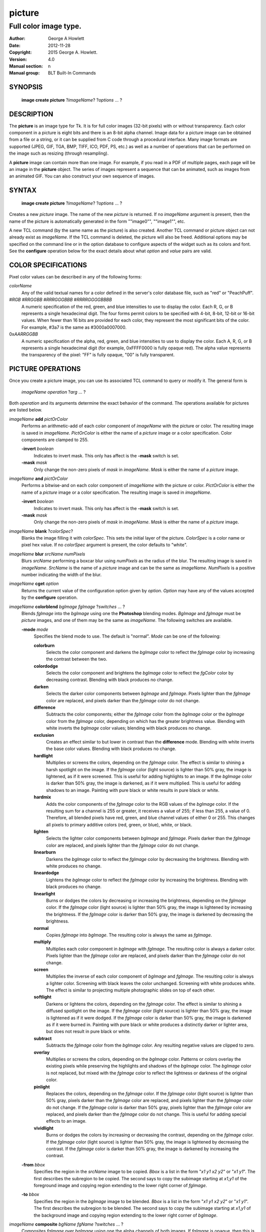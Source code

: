 
=======
picture
=======

----------------------
Full color image type.
----------------------

:Author: George A Howlett
:Date:   2012-11-28
:Copyright: 2015 George A. Howlett.
:Version: 4.0
:Manual section: n
:Manual group: BLT Built-In Commands

SYNOPSIS
========

  **image create picture** ?\ *imageName*\ ? ?\ *options* ... ? 

DESCRIPTION
===========

The **picture** is an image type for Tk. It is for full color images
(32-bit pixels) with or without transparency.  Each color component in a
picture is eight bits and there is an 8-bit alpha channel.  Image data for
a picture image can be obtained from a file or a string, or it can be
supplied from C code through a procedural interface.  Many image formats
are supported (JPEG, GIF, TGA, BMP, TIFF, ICO, PDF, PS, etc.) as well as a
number of operations that can be performed on the image such as resizing
(through resampling).

A **picture** image can contain more than one image.  For example, if you
read in a PDF of multiple pages, each page will be an image in the
**picture** object.  The series of images represent a sequence that can be
animated, such as images from an animated GIF.  You can also construct your
own sequence of images.

SYNTAX
======

  **image create picture** ?\ *imageName*\ ? ?\ *options* ... ? 

Creates a new *picture* image.  The name of the new *picture* is returned.
If no *imageName* argument is present, then the name of the picture is
automatically generated in the form ""image0"", ""image1"", etc.

A new TCL command (by the same name as the picture) is also created.
Another TCL command or picture object can not already exist as *imageName*.
If the TCL command is deleted, the picture will also be freed.  Additional
options may be specified on the command line or in the option database to
configure aspects of the widget such as its colors and font.  See the
**configure** operation below for the exact details about what *option* and
*value* pairs are valid.

COLOR SPECIFICATIONS
====================

Pixel color values can be described in any of the following forms:

*colorName*           
  Any of the valid textual names for a color defined in the server's
  color database file, such as "red" or "PeachPuff".

#\ *RGB* #\ *RRGGBB* #\ *RRRGGGBBB* #\ *RRRRGGGGBBBB*
  A numeric specification of the red, green, and blue intensities to use
  to display the color. Each R, G, or B represents a single hexadecimal
  digit.  The four forms permit colors to be specified with 4-bit, 8-bit,
  12-bit or 16-bit values.  When fewer than 16 bits are provided for each
  color, they represent the most significant bits of the color.  For
  example, #3a7 is the same as #3000a0007000.

0x\ *AARRGGBB*                
  A numeric specification of the alpha, red, green, and blue intensities
  to use to display the color. Each A, R, G, or B represents a single
  hexadecimal digit (for example, 0xFFFF0000 is fully opaque red). The
  alpha value represents the transparency of the pixel: "FF" is fully
  opaque, "00" is fully transparent.

PICTURE OPERATIONS
==================

Once you create a picture image, you can use its associated TCL command to
query or modify it.  The general form is

  *imageName* *operation* ?\ *arg* ... ?

Both *operation* and its arguments determine the exact behavior of
the command.  The operations available for pictures are listed below.

*imageName* **add** *pictOrColor*
  Performs an arithmetic-add of each color component of *imageName* with
  the picture or color.  The resulting image is saved in *imageName*.
  *PictOrColor* is either the name of a *picture* image or a color
  specification.  Color components are clamped to 255.
       
  **-invert** *boolean*
     Indicates to invert mask.  This only has affect is the **-mask** switch
     is set.

  **-mask** *mask*
    Only change the non-zero pixels of *mask* in *imageName*.
    *Mask* is either the name of a *picture* image. 

*imageName* **and** *pictOrColor* 
  Performs a bitwise-and on each color component of *imageName* with the
  picture or color. *PictOrColor* is either the name of a *picture* image
  or a color specification.  The resulting image is saved in *imageName*.
  
  **-invert** *boolean*
     Indicates to invert mask.  This only has affect is the **-mask** switch
     is set.

  **-mask** *mask*
    Only change the non-zero pixels of *mask* in *imageName*.
    *Mask* is either the name of a *picture* image. 

*imageName* **blank** ?\ *colorSpec*\ ?
  Blanks the image filling it with *colorSpec*.  This sets the initial
  layer of the picture.  *ColorSpec* is a color name or pixel hex value.
  If no *colorSpec* argument is present, the color defaults to "white".

*imageName* **blur** *srcName* *numPixels* 
  Blurs *srcName* performing a boxcar blur using *numPixels* as the radius
  of the blur.  The resulting image is saved in *imageName*.  *SrcName* is
  the name of a *picture* image and can be the same as *imageName*.
  *NumPixels* is a positive number indicating the width of the blur.

*imageName* **cget** *option* 
  Returns the current value of the configuration option given by
  *option*.  *Option* may have any of the values accepted by the
  **configure** operation.

*imageName* **colorblend** *bgImage* *fgImage* ?\ *switches* ... ?
  Blends *fgImage* into the *bgImage* using one the **Photoshop** blending
  modes. *BgImage* and *fgImage* must be *picture* images, and one of them
  may be the same as *imageName*.  The following switches are available.

  **-mode** *mode*
    Specifies the blend mode to use. The default is "normal".  *Mode* can
    be one of the following:

    **colorburn**
      Selects the color component and darkens the *bgImage* color to reflect
      the *fgImage* color by increasing the contrast between the two. 
    
    **colordodge**
      Selects the color component and brightens the *bgImage* color to
      reflect the *fgColor* color by decreasing contrast. Blending with
      black produces no change.

    **darken**
      Selects the darker color components between *bgImage* and *fgImage*.
      Pixels lighter than the *fgImage* color are replaced, and pixels
      darker than the *fgImage* color do not change.
    
    **difference**
      Subtracts the color components; either the *fgImage* color from the
      *bgImage* color or the *bgImage* color from the *fgImage* color,
      depending on which has the greater brightness value. Blending with
      white inverts the *bgImage* color values; blending with black
      produces no change.

    **exclusion**
      Creates an effect similar to but lower in contrast than the
      **difference** mode. Blending with white inverts the base color
      values. Blending with black produces no change.

    **hardlight**
      Multiplies or screens the colors, depending on the *fgImage*
      color. The effect is similar to shining a harsh spotlight on the
      image. If the *fgImage* color (light source) is lighter than 50%
      gray, the image is lightened, as if it were screened. This is useful
      for adding highlights to an image. If the *bgImage* color is darker
      than 50% gray, the image is darkened, as if it were multiplied. This
      is useful for adding shadows to an image. Painting with pure black or
      white results in pure black or white.

    **hardmix**
      Adds the color components of the *fgImage* color to the RGB values of
      the *bgImage* color. If the resulting sum for a channel is 255 or
      greater, it receives a value of 255; if less than 255, a value
      of 0. Therefore, all blended pixels have red, green, and blue channel
      values of either 0 or 255. This changes all pixels to primary
      additive colors (red, green, or blue), white, or black.

    **lighten**
      Selects the lighter color components between *bgImage* and *fgImage*.
      Pixels darker than the *fgImage* color are replaced, and pixels
      lighter than the *fgImage* color do not change.
    
    **linearburn**
      Darkens the *bgImage* color to reflect the *fgImage* color by decreasing
      the brightness.  Blending with white produces no change.
    
    **lineardodge**
      Lightens the *bgImage* color to reflect the *fgImage* color by
      increasing the brightness.  Blending with black produces no change.

    **linearlight**
      Burns or dodges the colors by decreasing or increasing the
      brightness, depending on the *fgImage* color. If the *fgImage* color
      (light source) is lighter than 50% gray, the image is lightened by
      increasing the brightness. If the *fgImage* color is darker than 50%
      gray, the image is darkened by decreasing the brightness.

    **normal**
      Copies *fgImage* into *bgImage*.  The resulting color is always
      the same as *fgImage*.
      
    **multiply**
      Multiplies each color component in *bgImage* with *fgImage*. The
      resulting color is always a darker color. Pixels lighter than the
      *fgImage* color are replaced, and pixels darker than the *fgImage*
      color do not change.
    
    **screen**
      Multiplies the inverse of each color component of *bgImage* and
      *fgImage*.  The resulting color is always a lighter color. Screening
      with black leaves the color unchanged. Screening with white produces
      white.  The effect is similar to projecting multiple photographic
      slides on top of each other.

    **softlight**
      Darkens or lightens the colors, depending on the *fgImage* color. The
      effect is similar to shining a diffused spotlight on the image. If
      the *fgImage* color (light source) is lighter than 50% gray, the
      image is lightened as if it were dodged. If the *fgImage* color is
      darker than 50% gray, the image is darkened as if it were burned
      in. Painting with pure black or white produces a distinctly darker or
      lighter area, but does not result in pure black or white.
    
    **subtract**
      Subtracts the *fgImage* color from the *bgImage* color.  Any
      resulting negative values are clipped to zero.
    
    **overlay**
      Multiplies or screens the colors, depending on the *bgImage*
      color. Patterns or colors overlay the existing pixels while
      preserving the highlights and shadows of the *bgImage* color. The
      *bgImage* color is not replaced, but mixed with the *fgImage* color
      to reflect the lightness or darkness of the original color.

    **pinlight**
      Replaces the colors, depending on the *fgImage* color. If the
      *fgImage* color (light source) is lighter than 50% gray, pixels
      darker than the *fgImage* color are replaced, and pixels lighter than
      the *fgImage* color do not change. If the *fgImage* color is darker
      than 50% gray, pixels lighter than the *fgImage* color are replaced,
      and pixels darker than the *fgImage* color do not change. This is
      useful for adding special effects to an image.

    **vividlight**
      Burns or dodges the colors by increasing or decreasing the contrast,
      depending on the *fgImage* color. If the *fgImage* color (light
      source) is lighter than 50% gray, the image is lightened by
      decreasing the contrast. If the *fgImage* color is darker than 50%
      gray, the image is darkened by increasing the contrast.

  **-from** *bbox*
    Specifies the region in the *srcName* image to be copied. *Bbox* is
    a list in the form "*x1* *y1* *x2* *y2*" or "*x1*
    *y1*".  The first describes the subregion to be copied.  The second
    says to copy the subimage starting at *x1*,\ *y1* of the
    foreground image and copying region extending to the lower right corner
    of *fgImage*.

  **-to** *bbox*
    Specifies the region in the *bgImage* image to be
    blended. *Bbox* is a list in the form "*x1* *y1* *x2*
    *y2*" or "*x1* *y1*".  The first describes the subregion to
    be blended.  The second says to copy the subimage starting at
    *x1*,\ *y1* of the background image and copying region extending
    to the lower right corner of *bgImage*.

*imageName* **composite** *bgName* *fgName*  ?\ *switches* ... ?
  Composites *fgImage* over *bgImage* using one the alpha channels of both
  images.  If *fgImage* is opaque, then this is same as copying *fgName*.
  If *fgName* and *bgName* are different sizes, only the overlapping pixels
  are blended. The resulting image is saved in *imageName*.  *BgImage* and
  *fgImage* must be *picture* images, and one of them may be the same as
  *imageName*.  The following switches are available.

  **-from** *bbox*
    Specifies the region in the *bgName* image to be blended. *Bbox* is a
    list in the form "*x1* *y1* *x2* *y2*" or "*x1* *y1*".  The first form
    describes the subregion to be blended.  The second indicates to copy
    the subimage starting at *x1*,\ *y1* of *bgName* extending
    to the lower right corner.

  **-to** *bbox*
    Specifies the region in the *fgName* image to be blended. *Bbox* is a
    list in the form "*x1* *y1* *x2* *y2*" or "*x1* *y1*".  The first form
    describes the subregion to be blended.  The second indicates to copy
    the subimage starting at *x1*,\ *y1* of *fgName* and extending to the
    lower right corner.

*imageName* **configure** ?\ *option* *value* ... ?
  Query or modify the configuration options for the image.  If no
  *option* is specified, returns a list describing all of the available
  options for *imageName* (see **Tk_ConfigureInfo** for information
  on the format of this list).  If *option* is specified with no
  *value*, then the command returns a list describing the one named
  option (this list will be identical to the corresponding sublist of the
  value returned if no *option* is specified).  If one or more
  *option-value* pairs are specified, then the command modifies the
  given option(s) to have the given value(s); in this case the command
  returns an empty string.  The valid option-value pairs are described
  below.

  **-autoscale** *boolean*
    When the dimensions of the image change, automatically resize the
    image to match the new dimensions.  The **-filter** and **-maxpect**
    also control how the image is resized.

  **-data** *string*
    Specifies the contents of the image as a string.  The string should
    contain binary data or base64-encoded data.  The format of the string
    must be one of those for which there is an image file format handler
    that will accept string data.  It is an error if both the **-data** and
    **-file** options are specified.

  **-dither** *boolean*
    Indicates to dither the picture.  Dithering scatters different colored
    pixels in an image to make it appear as though there are intermediate
    colors in images with a limited color palette. Dithering propagates
    quantization errors from one pixel to its neighbors.

    Reference: Victor Ostromoukhov, "A Simple and Efficient Error-Diffusion
    Algorithm" in SIGGRAPH'01.

  **-file** *fileName*
    *FileName* gives the name of a file that is to be read to supply
    data for the picture image.  The file format must be one of those for
    which there is an image file format handler that can read data.

  **-filter** *filterName*
    Specifies the use *filterName* when resizing the image.  This option
    matters only when **-autoscale** is on. The valid filter names are
    specified in the **resample** operation below.

  **-gamma** *number*
    Specifies that the colors allocated for displaying this image in a
    window should be corrected for a non-linear display with the specified
    gamma exponent value.  (The intensity produced by most CRT displays is
    a power function of the input value, to a good approximation; gamma is
    the exponent and is typically around 2).  The value specified must be
    greater than zero.  The default value is one (no correction).  In
    general, values greater than one will make the image lighter, and
    values less than one will make it darker.

  **-height** *numPixels*
    Specifies the height of the image, in pixels.  *NumPixels* may have any
    of the forms acceptable to **Tk_GetPixels**, such as "200" or
    "2.4i". This option let you specify an image a particular size and then
    draw into it. If *numPixels* is 0, the image will expand or shrink
    vertically to fit the data stored in it.  The default is 0.

  **-maxpect** *boolean*
    When resizing the image, maintain the aspect ratio of the original
    picture.

  **-rotate** *angle*
    Rotates the image by *angle*. *Angle* is the number of degrees
    to rotate the image.

  **-sharpen** *boolean*
    Automatically sharpens the image.

  **-width** *numPixels*
    Specifies the width of the image in pixels.  *NumPixels* may have any
    of the forms acceptable to **Tk_GetPixels**, such as "200" or
    "2.4i". If *numPixels* is 0, the width of the image will be adjusted to
    fit the data stored in it.  The default is 0.

  **-window** *windowName*
    Specifies a window to be snapped. The screen contents of *windowName*
    are captured in the picture image.  The format *windowName* is either a
    Tk window name or a hexadecimal number (e.g. "0x000000002100") if the
    window is an external window.  *WindowName* can must be fully visible.
    It can not be partially off-screen or covered by another window.
    You should raise the window before using this option.

*imageName* **copy** *srcName* ?\ *switches* ... ?
  Copies a region from the image called *srcName* (which must be a picture
  image) to the image called *imageName*.  If no options are specified,
  this command copies the whole of *srcName* into *imageName*, starting at
  coordinates (0,0) in *imageName*.  *ImageName* is not resized.  If *srcName*
  is bigger than *imageName* then only the pixels that overlap are copied.
  *Switches* may be any of the following.

  **-blend** *bool*
    The contents of the *srcName* are blended with the background or
    *imageName*.  The is only useful when *srcName* contains
    transparent pixels.

  **-from** *bbox*
    Specifies the region in the *srcName* image to be copied. *Bbox* is a
    list in the form "*x1* *y1* *x2* *y2*" or "*x1* *y1*".  The first form
    describes the subregion to be copied.  The second indicates to copy the
    subimage starting at *x1*,\ *y1* of the source image and copying region
    extending to the lower right corner of *srcName*.

  **-to** *bbox*
    Specifies the region in the *imageName* image to be copied. *Bbox* is a
    list in the form "*x1* *y1* *x2* *y2*" or "*x1* *y1*".  The first form
    describes the subregion to be copied.  The second indicates to copy the
    subimage starting at *x1*,\ *y1* of the destination image and copying
    region extending to the lower right corner of *imageName*.


*imageName* **crop** *x1*  *y1* ?\ *x2*  *y2*\ ?
  Crops *imageName* to specified rectangular region.  The region is defined
  by the coordinates *x1*,  *y1*, *x2*, *y2* (where *x1*, *y1* and *x2*, *y2*
  describe opposite corners of a rectangle) is cut out and saved in
  *imageName*. If no *x2* and *y2* coordinates are specified, then the
  region is from the point *x1*, *y1* to the lower right corner of
  *imageName*. *ImageName* will be resized to the new size.  All the
  coordinates are clamped to reside within the image.  For example if *x2*
  is "10000" and the image width is 50, the value will be clamped to 49.

*imageName* **crossfade** *fromImage* *toImage* ?\ *switches* ... ?
  Cross fades *toImage* into *fromImage*, saving the result in
  *imageName*. *FromImage* and *toImage* can be either the name of a
  picture (it can not be *imageName*) or a color specification.  For
  example if *toImage* is "black", this image will fade to black.
  *FromImage* and *toImage* cannot both be colors. *ImageName* will first
  be a copy of *fromImage*.  It is progressively changed by fading the
  *fromImage* and adding *toImage* until *imageName* is a copy of
  *toImage*.

  If **-delay** is greater than zero, the transition automatically starts
  after this command completes at an idle point. Care must be taken not to
  the change *imageName* while the transition is occurring. The results
  will be unexpected. You can specify a TCL variable that is automatically
  set when the transition has completed. See the **-variable** switch.
  The rate of transition is determined by both the **-delay** and
  **-steps** switches.  *Switches* may be any of the following.

  **-goto** *step*
    Specifies the current step of the transition.  The default is 1.

  **-delay** *milliseconds*
    Specifies the delay between steps in the transition in milliseconds.
    If *milliseconds* is 0, then no automatic changes will occur.
    The default is "0".

  **-steps** *numSteps*
    Specifies how may steps the transition should take.  The default is
    "10".

  **-variable** *varName*
    Specifies the name of a TCL variable that will be set when the
    transition has completed.

*imageName* **dissolve** *fromImage* *toImage* ?\ *switches* ... ?
  Transitions from *fromImage* to *toImage* by dissolving *toImage*
  into *fromImage* and saving the result in *imageName*. *FromImage* and
  *toImage* can be either the name of a picture (it can not be
  *imageName*) or a color specification.  *FromImage* and *toImage* cannot
  both be colors. *ImageName* starts as a copy of *fromImage*.  It is
  progressively changed by randomly copying pixels from *toImage* into it.

  Reference: "A Digital "Dissolve" Effect" by Mike Morton in "Graphics
  Gems V", pp. 221-232, Academic Press, 1994.

  This transition will start after this command completes, when an idle
  point is reached. Care must be taken not to change *imageName* while the
  transition is occurring. The results may be unexpected. You can specify a
  TCL variable that will be automatically set when the transition has
  completed. See the **-variable** switch.  The rate of transition is
  determined by both the **-delay** and **-steps** switches.
  *Switches* may be any of the following.

  **-delay** *milliseconds*
    Specifies the delay between steps in the transition in milliseconds.
    The default is "0". 

  **-steps** *numSteps*
    Specifies how may steps the transition should take.  The default is
    "10".
     
  **-variable** *varName*
    Specifies the name of a TCL variable that will be set when the
    transition has completed.

*imageName* **draw** ?\ *args* ... ?

*imageName* **dup** ?\ *switches* ... ?
  Returns the name of a new picture image that is a duplicate of
  *imageName*. The following switches are available.

  **-region** *bbox*
    Instead of duplicating all of *imageName*, this specifies a sub-region
    to be duplicated. *Bbox* is a list in the form "*x1* *y1* *x2* *y2*" or
    "*x1* *y1*".  The first form describes two opposite corners of the
    sub-region to be copied.  The second form is where *x1*,\ *y1* is the
    upper left corner of the sub-region and the lower right corner of
    *imageName* is the other corner.

*imageName* **emboss** *srcName*
  Embosses *srcName* and saves the result in *imageName*.  *SrcName* is the
  name of picture image, but can't the same as *imageName*.  The image
  is embossed by shading the RGB pixels using a single distant light source.

  Reference: "Fast Embossing Effects on Raster Image Data" by John Schlag,
  in "Graphics Gems IV", Academic Press, 1994.
  
*imageName* **export** *imageFormat* ?\ *switches* ... ?
  Exports *imageName* into another format. *ImageFormat* is one of the
  different formats are described in the section `PICTURE FORMATS`_
  below. *Switches* are specific to *imageFormat*.

*imageName* **fade** *srcName* *percent*
  Decreases the opacity of *srcName* by *percent* (making it more
  transparent) and saves the result in *imageName*.  *Percent* is
  percentage (0 to 100) that specifies the amount to reduce the opacity.
  *SrcName* is the name of picture image and can the same as *imageName*.
  
*imageName* **flip x** ?\ *srcName*\ ?
  Flips the image in *srcName* horizontally and saves the result in
  *imageName*.  If no *srcName* argument is given, then *imageName*
  is flipped.

*imageName* **flip y** ?\ *srcName*\ ?
  Flips the image in *srcName* vertically and saves the result in
  *imageName*.  If no *srcName* argument is given, then *imageName*
  is flipped.

*imageName* **gamma** *gammaValue* 
  Gamma corrects *imageName* using *gammaValue*.  Specifies that the colors
  allocated for displaying this image in a window should be corrected for a
  non-linear display with the specified gamma exponent value.  (The
  intensity produced by most CRT displays is a power function of the input
  value, to a good approximation; gamma is the exponent and is typically
  around 2).  The value specified must be greater than zero.  The default
  value is "1.0" (no correction).  In general, values greater than one will
  make the image lighter, and values less than one will make it darker.

  *GammaValue* is used to compute the light intensity of the monitor as

     L = pow(v, gammaValue);

  where L is the radiance (light intensity) and v is the voltage applied.

*imageName* **get** *x* *y* 
  Returns the pixel value at the designated coordinates in *imageName*. The
  pixel at *x*,\ *y* must reside within the image.  The upper left corner
  of the image is 0,0.  The lower right corner is width-1, height-1.
  
*imageName* **greyscale** *srcName*
  Converts *srcName* to greyscale and saves the result in *imageName*
  *SrcName* is the name of picture image. It can be the same as
  *imageName*.

  Luminosity is computed using the formula

    Y = 0.212671 * R + 0.715160 * G + 0.072169 * B

  where Y is the luminosity and R, G, and B are color components.
  
*imageName* **height** ?\ *numPixels*\ ?
  Gets or sets the height of the picture.  If no *numPixels* argument is
  present, the height of the picture in pixels is returned.  *NumPixels*
  may have any of the forms acceptable to **Tk_GetPixels**, such as "200"
  or "2.4i".


*imageName* **import** *imageFormat* ?\ *switches* ... ?
  Import data into *imageName* from another format. *ImageFormat* is one of
  the different formats are described in the section `PICTURE FORMATS`_
  below. *Switches* are specific to *imageFormat*.

*imageName* **info** 
  Returns a key-value list of information about *imageName*. The keys are
  the following.

  **colors**
    The number of colors used.

  **count**
    The number of pictures in *imageName*.  

  **format**
    Indicates the original format *imageName*.  

  **height**
    The height of *imageName* in pixels.

  **index**
    The index of the current picture in *imageName*.

  **isassociated**
    Indicates if the alpha-values have been pre-multipled in RGB values
    of the images.

  **isgreyscale**
    Indicates if the *imageName* is greyscale (R = G = B for each pixel).

  **isopaque**
    Indicates if the *imageName* is opaque (all alpha-values are 0xFF).

  **width**
    The width of *imageName* in pixels.

*imageName* **max** *pictOrColor*
  Computes the maximum of the picture or color and *imageName*.  The
  maximum of each color component is computed.  *PictOrColor* is either the
  name of a *picture* image or a color specification.  The resulting image
  is saved in *imageName*.

  **-invert** *boolean*
     Indicates to invert mask.  This only has affect is the **-mask** switch
     is set.

  **-mask** *mask*
    Only change the non-zero pixels of *mask* in *imageName*.
    *Mask* is either the name of a *picture* image. 

*imageName* **min** *pictOrColor*
  Computes the minimum of the picture or color and *imageName*.  The
  minimum of each color component is computed.  *PictOrColor* is either the
  name of a *picture* image or a color specification.  The resulting image
  is saved in *imageName*.

  **-invert** *boolean*
    Indicates to invert mask.  This only has affect is the **-mask** switch
    is set.

  **-mask** *mask*
    Only change the non-zero pixels of *mask* in *imageName*.
    *Mask* is either the name of a *picture* image. 

*imageName* **multiply** *number*
  Performs an arithmetic-multiplication of the picture or color and
  *imageName*.  Each color component is multiplied. *PictOrColor* is either
  the name of a *picture* image or a color specification.  The resulting
  image is saved in *imageName*.

*imageName* **nand** *pictOrColor*
  Performs a bitwise-nand with the picture or color and *imageName*.  Each
  color component is and-ed and negated.  *PictOrColor* is either the name
  of a *picture* image or a color specification.  The resulting image is
  saved in *imageName*.

  **-invert** *boolean*
     Indicates to invert mask.  This only has affect is the **-mask** switch
     is set.

  **-mask** *mask*
    Only change the non-zero pixels of *mask* in *imageName*.
    *Mask* is either the name of a *picture* image. 

*imageName* **nor** *pictOrColor*
  Performs a bitwise-nor with the picture or color and *imageName*.  Each
  color component is or-ed and negated.  *PictOrColor* is either the name
  of a *picture* image or a color specification.  The resulting image is
  saved in *imageName*.

*imageName* **or** *pictOrColor*
  Performs a bitwise-or with the picture or color and *imageName*.  Each
  color component is or-ed.  *PictOrColor* is either the name of a
  *picture* image or a color specification.  The resulting image is saved
  in *imageName*.

  **-invert** *boolean*
     Indicates to invert mask.  This only has affect is the **-mask** switch
     is set.

  **-mask** *mask*
    Only change the non-zero pixels of *mask* in *imageName*.
    *Mask* is either the name of a *picture* image. 

*imageName* **project** *srcName* *coords* *coords* ?\ *switches* ... ?
  Projects *srcName* into a quadrilateral.

*imageName* **put** *x* *y* *colorSpec* 
  Sets the named color at the specified coordinates in *imageName*.  Both
  *x* and *y* must reside within the image.  The upper left corner of the
  image is 0,0.  The lower right corner is width-1, height-1.  *ColorSpec*
  is a color specification that can be in any of the forms described
  above in the section `COLOR SPECIFICATIONS`_
  
*imageName* **quantize** *srcName* *numColors*
  Reduces the number of colors in *srcName* to be less than or
  equal to *numColors*. The resulting image is saved in *imageName*.
  *NumColors* is a number greater than 1.
   
  Reference: "Efficient Statistical Computations for Optimal Color
  Quantization"by Wu, Xiaolin in "Graphics Gems II", p. 126-133, Academic
  Press, 1995.
   
*imageName* **reflect** *srcName* ?\ *switches* ... ?
  Creates a reflection of *srcName* with the resulting image saved in
  *imageName*.  *SrcName* is the name of another *picture* image and may
  not be the same as *imageName*. *Switches* may be any of the following.

  **-background** *colorSpec*
    Specifies the background color of reflection.  If *colorSpec* is
    "", then the background is transparent.

  **-blur** *blurRadius*
    Specifies the radius of the blur.  If *blurRadius* is 0, no blurring
    of the reflection is performed.  The default is 0.

  **-colorscale** *scaleName*
    Specifies the scale when interpolating color values. *ScaleName* can be
    "linear" or "logarithmic"".

    **linear**
        Colors are interpolated on a linear scale between 0.0 and 1.0.
    **logarithmic**
        Colors are interpolated using the log of the value.
    
  **-low** *percentOpacity*
    Specifies the starting percent opacity of the reflection.
    *PercentOpacity* is a real number between 0 and 100.  It is the
    percentage that opacity may vary.

  **-high** *percentOpacity*
    Specifies the ending percent opacity of the reflection.
    *PercentOpacity* is a real number between 0 and 100.  It is the
    percentage that opacity may vary.

  **-jitter** *percentJitter*
    Specifies the amount of randomness to add to the interpolated colors.
    *PercentJitter* is a real number between 0 and 100.  It is the
    percentage that colors may vary.
  
  **-ratio** *number*
    Specifies the ratio between the *srcName* and the reflection.

  **-side** *sideName*
    Specifies the side of *srcName* to be reflected.  *SideName* can be
    "bottom" "top", "left" or "right".

*imageName* **resample** *srcName* ?\ *switches* ... ?
  Resizes *srcName* with the resulting image saved in *imageName*.
  *SrcName* is the name of another image created by the **image create
  picture** command.  Resizing is done by filtered resampling the source
  picture. Filters have a time/quality trade-off. The fastest filters give
  the poorest results.  The best quality filters are slower.

  Reference: "Fundamentals of Texture Mapping and Image Warping" by
  Paul S. Heckbert, M.Sc. Thesis, Department of Electrical Engineering and
  Computer Science, University of California, Berkeley, June, 1989.

  Reference: “General Filtered Image Rescaling” by Dale Schumacher,
  Graphics Gems III, pp. 8–16, Academic Press, 1992.
  
  *Switches* may be any of the following.
  
  **-filter** *filterName*
    Specifies the image filter to use for both the horizontal and
    vertical resampling.  *FilterName* can be any one of the following.

    **bell**
      BellFilter The support is 1.5.

    **bessel**
      BesselFilter The support is 3.2383.

    **box**
      This filter sums up all the samples in the filter area with an equal
      weight. Box is the fastest filtering method.  The support is 0.5.

    **bspline**
      BSplineFilter. The support is 2.0.

    **catrom**
      Samples are weighted by a hermite curve that has a negative lobe near
      its border. This filter will increase contrast at edges in the image,
      sharpening the image. The support is 2.0.

    **gaussian**
      The gauss filter uses a sloped curve, weighting the sampling gently
      at the top of the peak and toward the edge of the sampled area. This
      filtering method is often used to control the soft staircase artifact
      effect.  The support is 1.25.

    **lanczos3**
      The lanczos filter uses a narrower, less bell-shaped curve than the
      gaussian filter. The curve can go into negative values near the
      edges.  The support is 3.0.

    **mitchell**
      The mitchell filter uses a narrower bell-shaped curve than the
      Gaussian filter. The curve can go into negative values near the
      edges.  The support is 2.0.

    **sinc**
      Samples are weighted by a filter that looks similar to Catmull-Rom
      and has a negative lobe near its border. This filter will
      increase contrast at the edges in the image and give very sharp
      images.  The support is 4.0.

    **tent**
      Same as **triangle**.

    **triangle**
      The triangle filter uses a linear curve that affects the pixels so
      that the least filtering happens at the edges of the sampled area.
      The support is 1.0.

  **-from** *bbox*
    Specifies a region in the *srcName* to be resampled.  By default
    the all of *srcName* is resampled.

  **-height** *numPixels*
    Specifies the height of the resampled image.  *NumPixels* may have any
    of the forms acceptable to **Tk_GetPixels**, such as "200" or "2.4i".
    If *numPixels* is "0", then the height of *imageName* will not change.
    
  **-hfilter** *filterName*
    Specifies the image filter to use for horizontal resampling. 
    *FilterName* can be any of the filter described in **-filter**
    switch.
     
  **-maxpect** 
    Forces the *imageName* to retain the same aspect ratio as *srcName*.
    The maximum of **-width** and **-height** is used.

  **-vfilter** *filterName*
    Specifies the image filter to use for vertical resampling.
    *FilterName* can be any of the filter described in **-filter** switch.


  **-width** *numPixels*
    Specifies the width of the resampled image.  *NumPixels* may have any
    of the forms accept able to **Tk_GetPixels**, such as "200" or "2.4i".
    If *numPixels* is "0", then the width of *imageName* will not change.

*imageName* **rotate** *srcName* *angle*
  Rotates *srcName* by *angle* and saves the result in *imageName*.
  *SrcName* is the name of a picture image and may be the same as
  *imageName*.  *Angle* is the number of degrees to rotate the picture.
  If the angel is not orthogonal, then the unpainted areas will be
  transparent (0x00).
   
*imageName* **select** *srcName* *firstColor* ?\ *lastColor*\ ?
  Creates a mask by selecting the pixels in *srcName* that are between two
  colors.  *SrcName* is the name of a picture image but may not be the
  same as *imageName*.  The resulting mask is saved in *imageName*. The
  pixels of *imageName* that represent selected pixels in *srcName* will
  be 1 (0xFFFFFFFF), otherwise 0 (0x00000000). *FirstColor* and
  *lastColor* are color specifications that represent a range of colors to
  be selected.
   
*imageName* **sequence append** ?\ *pictName* ... ?
  Appends *pictName* to the sequence for *imageName*. The contents of
  *pictName* are copied and appended the sequence of pictures for
  *imageName*. *PictName* is the name of a *picture* image and may not be
  the same as *imageName*.
   
*imageName* **sequence delay** ?\ *newDelay*\ ?
  Sets or gets the current delay between automatic picture changes.  If no
  *newDelay* argument is present, then the current delay between for the
  sequence is returned.  Otherwise *newDelay* is the number of milliseconds
  to delay between changing pictures in the sequence (see the **sequence
  start** operation for details how to automatically change pictures).

*imageName* **sequence delete** *firstIndex* ?\ *lastIndex*\ ?
  Deletes one or more picture slots from *imageName*.  *FirstIndex* and
  *lastIndex* are picture indices.  They can be in any of the forms
  described in the **sequence index** operation below. The slots from
  *firstIndex* to *lastIndex* will be deleted.  If no *lastIndex* argument
  is present, then only *firstIndex* is deleted. The pictures associated
  with the slots are freed.

*imageName* **sequence get** *indexName* ?\ *pictName*\ ?
  Gets the picture at *indexName* in the sequence and copies it into
  *pictName*.  *IndexName* is a sequence index that can be any of the forms
  described in the **sequence index** operation below.  If a *pictName*
  argument is present, it is the name of a picture image to copy the
  contents of the picture from the sequence.  If there is a picture at
  *indexName* "1" is returned and the contents of *pictName* are replaced
  with the picture. Otherwise "0" is returned and *pictName* is not changed.

*imageName* **sequence index** ?\ *indexName* ?
  Returns the index of the picture in the sequence given *indexName*.
  *IndexName* can be one of the following.

  **current**
    The number (starting from 0) of a picture in the sequence.
  **end**
    The last picture in the sequence.  If there are no
    pictures in the sequence, "-1" is returned.
  **next**
    The next picture from the currently displayed one in the
    sequence.  If there is no next picture, "-1" is returned.
  **previous**
    The previous picture from the currently displayed one in the
    sequence.  If there is no previous picture, "-1" is returned.
  *number*
    This is an integer representing the index of the slot in the
    sequence.  There does not have to be a picture in the slot.
      
*imageName* **sequence length** ?\ *newLength* ?
  Sets or gets the length of the sequence in *imageName*.  If no
  *newLength* argument is given, this command returns the length of the
  sequence for *imageName*. Otherwise *newLength* is the new length
  (number of picture slots) of the sequence.  If *imageName* currently are
  more slots than *newLength*, the extra trailing slots (and pictures) are
  freed.  If *newLength* is greater than the current number of slots, new
  slots are created. The new slots are empty. Use the **sequence put**
  operation to fill them.
   
*imageName* **sequence put** *indexName* *pictName*
  Copies the contents of *pictName* to the sequence at *indexName*.
  *IndexName* is a sequence index that can be any of the forms described in
  the **sequence index** operation below. *PictName* is the name
  of a picture image.  If there is already the picture at *indexName*,
  its contents are replaced with that of *pictName*.
  
*imageName* **sequence replace** *firstIndex*  *lastIndex* ?\ *pictName* ... ?
  Replaces one or pictures in the list of *imageName*.  The pictures in the
  range *firstIndex* to *lastIndex* are removed and replaced with the
  *pictName*.  *PictName* is the name of a *picture* image.  *FirstIndex*
  and *lastIndex* are picture indices.  They can be in any of the forms
  described in the **sequence index** operation.

*imageName* **sequence see** ?\ *indexName*\ ?
  Sets or gets the index of the currently visible picture in the sequence.
  If no *indexName* argument is present, then the index of current picture
  in the sequence is returned.  Otherwise *indexName* is the index of the
  picture in the index to be displayed. *IndexName* can be in any of the
  forms described in the **sequence index** operation.  It is an error is
  there is no picture at *indexName* (i.e. the slot is empty).
  
*imageName* **sequence start**
  Starts rotating pictures in *imageName*.  The time between picture
  changes is set by the **sequence delay** operation.

*imageName* **sequence stop**
  Stops the rotation of pictures. 

*imageName* **sharpen** 
  Sharpens *imageName*.  Sharpening is done by blurring *imageName* and
  subtracting the blur from it.  The result is saved in *imageName*.

*imageName* **snap** *windowName* ?\ *switches* ... ?
  Takes a snapshot of the *window* and saves the result in *imageName*.
  *WindowName* can be one of the following.

  *pathName*
    The path of any Tk widget. If *pathName* is a **blt::graph**,
    **blt::barchart**, **blt::stripchart**, **blt::contour** widget or a
    Tk **canvas** widget, the window does not have to be viewable on the
    screen to be snapped. Its underlying pixmap is read directly.

  **root**
    The root window.

  *number*
    The ID of the window.  In X11 the number will be a hexadecimal number
    such as "0x2e00004".

  *Switches* can be any of the following.

  **-filter** *filterName*
    Specifies the image filter to use for both the horizontal and vertical
    resampling.  *FilterName* can be any one of the values described in
    the **resample** operation.

  **-from** *bbox*
    Specifies the sub-region in *windowName* to snap.  *Bbox* is a list in
    the form "*x1* *y1* *x2* *y2*" or "*x1* *y1*".  The first form
    describes the subregion to be snaped.  The second indicates to copy
    the subimage starting at *x1*,\ *y1* of *windowName* extending to the
    lower right corner.

  **-height** *numPixels*
    Specifies the height of the resampled image.  *NumPixels* may have any
    of the forms acceptable to **Tk_GetPixels**, such as "200" or "2.4i".
    If *numPixels* is "0", then the height of *imageName* is the height
    of *windowName*.  The default is "0".

  **-hfilter** *filterName*
    Specifies the image filter to use for horizontal resampling. 
    *FilterName* can be any of the filter described in **-filter**
    switch.

  **-maxpect** 
    Forces the *imageName* to retain the same aspect ratio as *srcName*.
    The maximum of **-width** and **-height** is used.

  **-raise** 
    Indicates to raise the window before snapping. The is sometimes
    required for non-Tk windows.  The default is not to raise *windowName*.

  **-vfilter** *filterName*
    Specifies the image filter to use for vertical resampling.
    *FilterName* can be any of the filter described in **-filter** switch.

  **-width** *numPixels*
    Specifies the width of the image.  *NumPixels* may have any of the
    forms accept able to **Tk_GetPixels**, such as "200" or "2.4i".  If
    *numPixels* is "0", then the width of *imageName* is the width of
    *windowName*. The default is "0".

*imageName* **subtract** *pictOrColor*
  Performs an arithmetic-subtraction of the picture or color from Each color
  component is subtracted.  *imageName*.  *PictOrColor* is either the name
  of a *picture* image or a color specification.  The resulting image is
  saved in *imageName*.

  **-invert** *boolean*
    Indicates to invert mask.  This only has affect is the **-mask** switch
    is set.

  **-mask** *mask*
    Only change the non-zero pixels of *mask* in *imageName*.
    *Mask* is either the name of a *picture* image. 

*imageName* **width** *pixels* 
  Gets or sets the width of the picture.  If no *numPixels* argument is
  present, the width of the picture in pixels is returned.  *NumPixels*
  may have any of the forms acceptable to **Tk_GetPixels**, such as "200"
  or "2.4i".

*imageName* **wipe** *fromImage* *toImage* ?\ *switches* ... ?
  Transitions from *fromImage* to *toImage* by wiping *toImage* into
  *fromImage* and saving the result in *imageName*. *FromImage* and
  *toImage* can be either the name of a picture (it can not be *imageName*)
  or a color specification.  *FromImage* and *toImage* cannot both be
  colors. *ImageName* starts as a copy of *fromImage*.  It is progressively
  changed by randomly copying pixels from *toImage* into it.

  This transition will start after this command completes, when an idle
  point is reached. Care must be taken not to change *imageName* while the
  transition is occurring. The results may be unexpected. You can specify a
  TCL variable that will be automatically set when the transition has
  completed. See the **-variable** switch.  The rate of transition is
  determined by both the **-interval** and **-steps** switches.
  *Switches* may be any of the following.

  **-interval** *milliseconds*
    Specifies the time between steps in the transition. The default is
    "50". 

  **-steps** *numSteps*
    Specifies how may steps the transition should take.  The default is
    "10".

  **-variable** *varName*
    Specifies the name of a TCL variable that will be set when the
    transition has completed.


*imageName* **xor** *pictOrColor* ?\ *switches* ... ?
  Performs a bitwise-xor with each color component of *imageName* and the
  picture or color.  *PictOrColor* is either the name of a *picture* image
  or a color specification.  The resulting image is saved in
  *imageName*. *Switches* can be one of the following.

  **-invert** 
    Indicates to invert the mask.  This only has affect is the **-mask**
    switch is set.

  **-mask** *mask*
    Only change the non-zero pixels of *mask* in *imageName*.
    *Mask* is the name of a *picture* image. If the **-invert** switch
    is set, then the zero pixels of mask will be changed.

PICTURE FORMATS
===============

Pictures can import and export their data into various formats.
They are loaded using the TCL **package** mechanism. Normally this
is done automatically for you when you invoke an **import** or
**export** operation on a picture.

The available formats are **bmp**, **gif**, **ico**, **jpg**, **pdf**,
**photo**, **png**, **pbm**, **ps**, **tga**, **tif**, **xbm**, and **xpm**
and are described below.

**bmp**
~~~~~~~

The *bmp* module reads and writes Device Independent Bitmap (BMP) data.
The BMP format supports 8, 15, 16, 24, and 32 bit pixels.
The 32-bit format supports 8-bit RGB components with an 8-bit alpha
channel.  The package can be manually loaded as follows.


    **package require blt_picture_bmp**

By default this package is automatically loaded when you use the *bmp*
format in the **import** or **export** operations.

*imageName* **import bmp** ?\ *switches* ... ?
  Imports BMP data into *imageName*.  Either the **-file** or **-data**
  switch (described below) is required. The following import switches are
  supported:

  **-data** *string*
   Read the BMP information from *string*.

  **-file** *fileName*
   Read the BMP file from *fileName*.

*imageName* **export bmp** ?\ *switches* ... ?
  Exports *imageName* into BMP data.  If no **-file** or **-data** switch
  is provided, this command returns the BMP output as a base64 string.  If
  *imageName* is greyscale, then the BMP output will be one 8-bit component
  per pixel, otherwise it will contain three 8-bit components per pixel.  If
  any pixel in *imageName* is not opaque, then an extra alpha component is
  output.

  The following switches are supported:

  **-alpha**
    Indicates to create BMP data with an 8-bit alpha channel.  This
    option affects only non-opaque pixels in *imageName*.  By default
    non-opaque pixels are blended with a background color (see the
    **-background** option).

  **-background** *colorSpec*
    Specifies the color of the background.  This is used if *imageName*
    contains non-opaque pixels and the **-alpha** switch is not set.
    *ColorSpec* is a color specification. The default background color
    is "white".

  **-data** *varName*
    Specifies the name of TCL variable to be set with the binary BMP
    data. *VarName* is the name of a global TCL variable.  It will
    contain a byte array object.

  **-file** *fileName*
    Write the BMP output to the file *fileName*.

  **-index** *pictIndex*
    Specifies the picture in the sequence of pictures of *imageName* to be
    exported. *PictIndex* is a non-negative number.  The default is 0,
    which is the first picture.

**gif**
~~~~~~~~

The *gif* module reads and writes Graphic Interchange Format (GIF) data.
The package can be manually loaded as follows.

    **package require blt_picture_gif**

By default this package is automatically loaded when you use the *gif*
format in the **import** or **export** operations.

*imageName* **import gif** ?\ *switches* ... ?
  Imports GIF data into *imageName*.  Either the **-file** or **-data**
  switch (described below) is required.  The following import switches
  are supported:

  **-data** *string*
   Read the GIF information from *string*.

  **-file** *fileName*
   Read the GIF file from *fileName*.

*imageName* **export gif** ?\ *switches* ... ?
  Exports *imageName* into GIF data.  If no **-file** or **-data** switch
  is provided, this command returns the GIF output as a base64 string.
  The following switches are supported:

  **-animate** 
   Generates animated GIF output using the list of pictures in
   *imageName*. All the pictures in *imageName* should be the same size.

  **-background** *colorSpec*
    Specifies the color of the background.  This is used if *imageName*
    contains semi-transparent pixels.  *ColorSpec* is a color specification.

  **-comments** *string*
    Specifies comments to be included in the GIF data. *String* is a TCL list
    of key value pairs.

  **-data** *varName*
    Specifies the name of TCL variable to be set with the binary GIF
    data. *VarName* is the name of a global TCL variable.  It will
    contain a byte array object.

  **-delay** *milliseconds*
   Specifies the delay between images for the animated GIF.

  **-file** *fileName*
    Write the GIF output to the file *fileName*.

  **-index** *pictIndex*
    Specifies the picture in the sequence of pictures of *imageName* to be
    exported. *PictIndex* is a non-negative number.  The default is 0,
    which is the first picture.

**ico**
~~~~~~~

The *ico* module reads and writes the image file format for computer icons
in Microsoft Windows (ICO). ICO files contain one or more small images at
multiple sizes and color depths, such that they may be scaled
appropriately. The package can be manually loaded as follows.

    **package require blt_picture_ico**

By default this package is automatically loaded when you use the *ico*
format in the **import** or **export** operations.

*imageName* **import ico** ?\ *switches* ... ?
  Imports ICO data into *imageName*.  Either the **-file** or **-data**
  switch (described below) is required. The following import switches are
  supported:

  **-data** *string*
   Read the ICO information from *string*.

  **-file** *fileName*
   Read the ICO file from *fileName*.

*imageName* **export ico** ?\ *switches* ... ?
  Exports *imageName* into ICO data.  If no **-file** or **-data** switch
  is provided, this command returns the ICO output as a base64 string.  If
  *imageName* is greyscale, then the ICO output will be one 8-bit component
  per pixel, otherwise it will contain three 8-bit components per pixel.  If
  any pixel in *imageName* is not opaque, then an extra alpha component is
  output.

  The following switches are supported:

  **-alpha**
    Indicates to create ICO data with an 8-bit alpha channel.  This
    option affects only non-opaque pixels in *imageName*.  By default
    non-opaque pixels are blended with a background color (see the
    **-background** option).

  **-background** *colorSpec*
    Specifies the color of the background.  This is used if *imageName*
    contains non-opaque pixels and the **-alpha** switch is not set.
    *ColorSpec* is a color specification. The default background color
    is "white".

  **-data** *varName*
    Specifies the name of TCL variable to be set with the binary ICO
    data. *VarName* is the name of a global TCL variable.  It will
    contain a byte array object.

  **-file** *fileName*
    Write the ICO output to the file *fileName*.

  **-index** *pictIndex*
    Specifies the picture in the sequence of pictures of *imageName* to be
    exported. *PictIndex* is a non-negative number.  The default is 0,
    which is the first picture.

**jpg**
~~~~~~~

The *jpg* module reads and writes Joint Photographic Experts Group Format
(JPEG) data.  The package can be manually loaded as follows.

    **package require blt_picture_jpg**

By default this package is automatically loaded when you use the *jpg*
format in the **import** or **export** operations.

*imageName* **import jpg** ?\ *switches* ... ?
  Imports JPEG data into *imageName*.  Either the **-file** or **-data**
  switch (described below) is required.  The following import switches are
  supported:

  **-data** *string*
   Reads the JPEG information from *string*.

  **-dct** *method*
    Specifies the discrete cosine transform method. *Method* must be one
    of the following.

    **slow**
      Uses a slow but accurate integer algorithm. This is the default.

    **fast**
      Uses a faster but less accurate integer algorithm.

    **float**
      Uses floating-point. More accurate and faster depending on your
      hardware.

  **-file** *fileName*
    Reads the JPEG file from *fileName*.

  **-tags** *varName*
    Specifies the name of a TCL array variable to contain the EXIF tags
    found in the JPEG input.  If *varName* is "", tags are not parsed.
    The default is "".

*imageName* **export jpg** ?\ *switches* ... ?
  Exports *imageName* into JPEG data.  If no **-file** or **-data** switch
  is provided, this command returns the JPEG output as a base64 string.
  The following switches are supported:

  **-background** *colorSpec*
    Specifies the color of the background.  This is used if *imageName*
    contains transparent pixels.  *ColorSpec* is a color specification.

  **-data** *varName*
    Specifies the name of TCL variable to be set with the binary JPEG
    data. *VarName* is the name of a global TCL variable.  It will
    contain a byte array object.

  **-file** *fileName*
    Write the JPEG output to the file *fileName*.

  **-index** *pictIndex*
    Specifies the picture in the sequence of pictures of *imageName* to be
    exported. *PictIndex* is a non-negative number.  The default is 0,
    which is the first picture.

  **-quality** *percent*
    Specifies the percent quality.  *Percent* must be a number between
    0 and 100.

  **-progressive** 
    Indicates to create a progressive JPEG.

  **-smooth** *percent*
    Specifies the percent of smoothing. *Percent* must be a number between
    0 and 100.

**photo**
~~~~~~~~~

The *photo* module reads and writes Tk photo data.
The package can be manually loaded as follows.

    **package require blt_picture_photo**

By default this package is automatically loaded when you use the *photo*
format in the **import** or **export** operations.

*imageName* **import photo** ?\ *switches* ... ?
  Imports Tk photo data into *imageName*.  The **-image** 
  switch is required.  The following import switches are supported:

  **-image** *photoName*
    Reads the photo information from image *photoName*. *PhotoName* must
    be the name of a Tk photo image.

*imageName* **export photo** ?\ *switches* ... ?
  Exports *imageName* into a Tk photo image.  The **-image** switch is
  required.  The following import switches are supported:

  **-image** *photoName*
    Write the picture information to the photo image *photoName*.
    *PhotoName* must be the name of a Tk photo image.

  **-index** *pictIndex*
    Specifies the picture in the sequence of pictures of *imageName* to be
    exported. *PictIndex* is a non-negative number.  The default, 0,
    is the first picture.

**pbm**
~~~~~~~

The *pbm* module reads and writes the NETPBM format.  These include the
Portable Pixmap (PPM), Portable Bitmap (PBM) and Portable Greymap (PGM)
data.  The NETPBM format supports multiple images in a single output.

The package can be manually loaded as follows.

    **package require blt_picture_pbm**

By default this package is automatically loaded when you use the *pbm*
format in the **import** or **export** operations.

*imageName* **import pbm** ?\ *switches* ... ?
  Imports NETPBM data into *imageName*.  Either the **-file** or
  **-data** switch (described below) is required. The following import
  switches are supported:

  **-data** *string*
   Read the NETPBM information from *string*.

  **-file** *fileName*
   Read the NETPBM file from *fileName*.

*imageName* **export pbm** ?\ *switches* ... ?
  Exports *imageName* into NETPBM data.  If no **-file** or **-data**
  switch is provided, this command returns the NETPBM output as a base64
  string.  If *imageName* is greyscale, then the NETPBM output will be one
  8-bit component per pixel (PGMRAW), otherwise it will contain three 8-bit
  components per pixel (PPMRAW).

  The following switches are supported:

  **-background** *colorSpec*
    Specifies the color of the background.  This is used if *imageName*
    contains non-opaque pixels.  *ColorSpec* is a color
    specification. The default background color is "white".

  **-data** *varName*
    Specifies the name of TCL variable to be set with the binary PBM
    data. *VarName* is the name of a global TCL variable.  It will
    contain a byte array object.

  **-file** *fileName*
    Write the PBM output to the file *fileName*.

  **-index** *pictIndex*
    Specifies the picture in the sequence of pictures of *imageName* to be
    exported. If *pictIndex* is a negative, all pictures will be
    exported.  The default is 0, which is the first picture.

**pdf**
~~~~~~~

The *pdf* module reads and writes Adobe's Portable Document format (PDF)
data.  The PDF format supports 24-bit pixels with an alpha channel.  The
package can be manually loaded as follows.

    **package require blt_picture_pdf**

By default this package is automatically loaded when you use the *pdf*
format in the **import** or **export** operations.

*imageName* **import pdf** ?\ *switches* ... ?
  Imports PDF data into *imageName*.  This command requires that the
  **ghostscript** interpreter **gs** be in your PATH.  Either the
  **-file** or **-data** switch (described below) is required. The
  following import switches are supported:

  **-data** *string*
   Reads the PDF information from *string*.

  **-dpi** *number*
   Specifies the dots per index (DPI) when converting the PDF input.
   The default is "100".

  **-file** *fileName*
   Reads the PDF file from *fileName*.

  **-nocrop** 
   Indicates to not crop the image at the BoundingBox.  The can
   add a border around the image.  The default is to crop the data.

  **-papersize** *string*
   Specifies the paper size. *String* is . The default is "letter".

*imageName* **export pdf** ?\ *switches* ... ?
  Exports *imageName* into PDF data.  If no **-file** or **-data** switch
  is provided, this command returns the binary PDF output as a string.  
  If *imageName* contains non-opaque pixels, *imageName* will be blended
  in with the background color specified by the **-background** switch
  or the PDF output will contain a SoftMask depending on the **-alpha**
  switch.

  The following switches are supported:

  **-alpha**
    Indicates to create PDF data with an SoftMask for the 8-bit alpha
    channel.  This option affects only non-opaque pixels in *imageName*.
    By default non-opaque pixels are blended with a background color (see
    the **-background** option).

  **-background** *colorSpec*
    Specifies the color of the background.  This is used if *imageName*
    contains non-opaque pixels. *ColorSpec* is a color specification. The
    default background color is "white".

  **-comments** *string*
    Specifies comments to be included in the PDF data. *String* is a TCL
    list of key value pairs.

  **-data** *varName*
    Specifies the name of TCL variable to be set with the PDF
    data. *VarName* is the name of a global TCL variable.  

  **-file** *fileName*
    Writes the PDF output to the file *fileName*.

  **-index** *pictIndex*
    Specifies the picture in the sequence of pictures of *imageName* to be
    exported. *PictIndex* is a non-negative number.  The default is 0,
    which is the first picture.

**png**
~~~~~~~

The *png* module reads and writes Portable Network Graphics (PNG) data.
The package can be manually loaded as follows.

    **package require blt_picture_png**

By default this package is automatically loaded when you use the *png*
format in the **import** or **export** operations.

*imageName* **import png** ?\ *switches* ... ?
  Imports PNG data into *imageName*.  Either the **-file** or **-data**
  switch (described below) is required.  The following import switches are
  supported:

  **-data** *string*
   Read the PNG information from *string*.

  **-file** *fileName*
   Read the PNG file from *fileName*.

*imageName* **export png** ?\ *switches* ... ?
  Exports *imageName* into PNG data.  If no **-file** or **-data** switch
  is provided, this command returns the PNG output as a base64 string.  If
  *imageName* is greyscale, then the PNG output will be one 8-bit component
  per pixel, otherwise it will contain three 8-bit components per pixel.  If
  any pixel in *imageName* is not opaque, then an extra alpha component is
  output.

  The following switches are supported:

  **-comments** *list*
    Specifies comments to be included in the PNG data. *List* is a TCL list
    of key value pairs.

  **-data** *varName*
    Specifies the name of TCL variable to be set with the binary PNG
    data. *VarName* is the name of a global TCL variable.  It will
    contain a byte array object.

  **-file** *fileName*
    Write the PNG output to the file *fileName*.

**ps**
~~~~~~

The *ps* module reads and writes Adobe's PostScript format (PS) data.
The PS format supports 24-bit pixels.  The package can be manually loaded
as follows.

    **package require blt_picture_ps**

By default this package is automatically loaded when you use the *ps*
format in the **import** or **export** operations.

*imageName* **import ps** ?\ *switches* ... ?
  Imports PS data into *imageName*. This command requires that the
  **ghostscript** interpreter **gs** be in your PATH.  Either the
  **-file** or **-data** switch (described below) is required. The
  following import switches are supported:

  **-data** *string*
   Reads the PS information from *string*.

  **-dpi** *number*
   Specifies the dots per index (DPI) when converting the PS input.
   The default is "100".

  **-file** *fileName*
   Reads the PS file from *fileName*.

  **-nocrop** 
   Indicates to not crop the image at the BoundingBox.  The can
   add a border around the image.  The default is to crop the data.

  **-papersize** *string*
   Specifies the paper size. *String* is . The default is "letter".

*imageName* **export ps** ?\ *switches* ... ?
  Exports *imageName* into PS data.  If no **-file** or **-data** switch
  is provided, this command returns the PS output as a string.  If
  *imageName* contains non-opaque pixels, *imageName* will be blended in
  with the background color specified by the **-background** switch.  The
  following switches are supported.

  **-background** *colorSpec*
    Specifies the color of the background.  This is used if *imageName*
    contains non-opaque pixels. *ColorSpec* is a color specification. The
    default background color is "white".

  **-center** 
    Indicates to center the image on the page.

  **-comments** *string*
    Specifies comments to be included in the PS data. 

  **-data** *varName*
    Specifies the name of TCL variable to be set with the PS
    data. *VarName* is the name of a global TCL variable.  

  **-file** *fileName*
    Writes the PS output to the file *fileName*.

  **-greyscale** 
    Indicates to convert the image to greyscale before exporting to PS.

  **-index** *pictIndex*
    Specifies the picture in the sequence of pictures of *imageName* to be
    exported. *PictIndex* is a non-negative number.  The default is 0,
    which is the first picture.

  **-landscape**
    Indicates to rotate the image 90 degrees. The the x-coordinates of
    the image run along the long dimension of the page.

  **-level** *pslevel*
    Specifies the PostScript level.

  **-maxpect** 
    Indicates to scale the image so that it fills the PostScript page.
    The aspect ratio of the picture is still retained.  

  **-padx** *numPica*
    Specifies the horizontal padding for the left and right page borders.
    The borders are exterior to the image.  *NumPixels* can be a list of
    one or two screen distances.  If *numPica* has two elements, the left
    border is padded by the first distance and the right border by the
    second.  If *numPica* has just one distance, both the left and right
    borders are padded evenly. The default is "1i".

  **-pady** *numPica*
    Specifies the vertical padding for the top and bottom page
    borders. The borders are exterior to the image.  *NumPica* can be a
    list of one or two page distances.  If *numPica* has two elements,
    the top border is padded by the first distance and the bottom border
    by the second.  If *numPica* has just one distance, both the top and
    bottom borders are padded evenly.  The default is "1i".

  **-paperheight** *numPica*
    Specifies the height of the PostScript page.  This can be used to
    select between different page sizes (letter, A4, etc).  The default
    height is "11.0i".

  **-paperwidth** *numPica*
    Specifies the width of the PostScript page.  This can be used to
    select between different page sizes (letter, A4, etc).  The default
    width is "8.5i".

**tga**
~~~~~~~

The *tga* module reads and writes Truevision Graphics Adapter (TGA) aka
TARGA data.  The TGA format supports 8, 15, 16, 24, and 32 bit pixels.
The 32-bit format supports 8-bit RGB components with an 8-bit alpha
channel.  The package can be manually loaded as follows.

    **package require blt_picture_tga**

By default this package is automatically loaded when you use the *tga*
format in the **import** or **export** operations.

*imageName* **import tga** ?\ *switches* ... ?
  Imports TGA data into *imageName*.  Either the **-file** or **-data**
  switch (described below) is required.  The following import switches
  are supported:

  **-data** *string*
   Read the TGA information from *string*.

  **-file** *fileName*
   Read the TGA file from *fileName*.

  **-info** *varName*
   Specifies the name of TCL variable *varName* that will be set with a
   list of metadata from the TGA data examined.  *VarName* is the name of
   a global TCL variable.  The list will contain key/value pairs.
     
*imageName* **export tga** ?\ *switches* ... ?
  Exports *imageName* into TGA data.  If no **-file** or **-data** switch
  is provided, this command returns the TGA output as a base64 string.  If
  *imageName* is greyscale, then the TGA output will be one 8-bit component
  per pixel, otherwise it will contain three 8-bit components per pixel.  If
  any pixel in *imageName* is not opaque, then an extra alpha component is
  output.

  The following switches are supported:

  **-alpha**
    Indicates to create TGA data with an 8-bit alpha channel.  This
    option affects only non-opaque pixels in *imageName*.  By default
    non-opaque pixels are blended with a background color (see the
    **-background** option).

  **-author** *string*
    Specifies a string for the author's name to included in the TGA data. 
    *String* may contain no more than 40 characters.

  **-background** *colorSpec*
    Specifies the color of the background.  This is used if *imageName*
    contains non-opaque pixels and the **-alpha** switch is not set.
    *ColorSpec* is a color specification. The default background color
    is "white".

  **-comments** *string*
    Specifies comments to be included in the TGA data. *String* may
    contain up to 4 lines (separated by newlines) with each line no more
    than of 80 characters.

  **-data** *varName*
    Specifies the name of TCL variable to be set with the binary TGA
    data. *VarName* is the name of a global TCL variable.  It will
    contain a byte array object.

  **-file** *fileName*
    Write the TGA output to the file *fileName*.

  **-index** *pictIndex*
    Specifies the picture in the sequence of pictures of *imageName* to be
    exported. *PictIndex* is a non-negative number.  The default is 0,
    which is the first picture.

  **-job** *string*
    Specifies a job name (image name) to be included an ID for the TGA
    data. *String* is may be a maximum of 40 characters.

  **-rle** 
    Indicates to compress the image data using run-length encoding.

  **-software** *string*
    Specifies an application name that created the image data to be
    included the software name for the TGA data. *String* is may contain
    no more than 40 characters.

**tif**
~~~~~~~

The *tif* module reads and writes Tagged Image File Format (TIFF) data.
The TIFF format supports 8, 15, 16, 24, and 32 bit pixels.  The 32-bit
format supports 8-bit RGB components with an 8-bit alpha channel.  The
package can be manually loaded as follows.

    **package require blt_picture_tif**

By default this package is automatically loaded when you use the *tif*
format in the **import** or **export** operations.

*imageName* **import tif** ?\ *switches* ... ?
  Imports TIFF data into *imageName*.  Either the **-file** or **-data**
  switch (described below) is required. The following import switches are
  supported:

  **-data** *string*
   Reads the TIFF information from *string*.

  **-file** *fileName*
   Reads the TIFF file from *fileName*.

  **-tags** *varName*
    Specifies the name of a TCL array variable to contain the tags
    found in the TIFF input.  If *varName* is "", tags are not parsed.
    The default is "".

*imageName* **export tif** ?\ *switches* ... ?
  Exports *imageName* into TIFF data.  If no **-file** or **-data** switch
  is provided, this command returns the TIFF output as a base64 string.  If
  *imageName* is greyscale, then the TIFF output will be one 8-bit component
  per pixel, otherwise it will contain three 8-bit components per pixel.  If
  any pixel in *imageName* is not opaque, then an extra alpha component is
  output.

  The following switches are supported:

  **-background** *colorSpec*
    Specifies the color of the background.  This is used if *imageName*
    contains non-opaque pixels and the **-alpha** switch is not set.
    *ColorSpec* is a color specification. The default is "white".

  **-compress** *compressType*
    Specifies the type of compression to perform on the image
    data. *CompressType* can be one of the following.

    **lzw**
      Lempel-Ziv & Welch

    **ojpeg**
      6.0 JPEG

    **peg**
      JPEG DCT compression.

    **next**
      NeXT 2-bit RLE.

    **packbits**
      Macintosh RLE.

    **thunderscan**
      ThunderScan RLE

    **pixarfilm**
      Pixar companded 10bit LZW

    **pixarlog**
      Pixar companded 11bit ZIP

    **deflate**
      Deflate compression.

    **adobe_deflate**
      Adobe's deflate.

    **dcs**
      Kodak DCS encoding.

    **sgilog**
      SGI Log Luminance RLE.

    **sgilog24**
      SGI Log 24-bit packed

  **-data** *varName*
    Specifies the name of TCL variable to be set with the binary TIFF
    data. *VarName* is the name of a global TCL variable.  It will
    contain a byte array object.

  **-file** *fileName*
    Writes the TIFF output to the file *fileName*.

  **-index** *pictIndex*
    Specifies the picture in the sequence of pictures of *imageName* to be
    exported. *PictIndex* is a non-negative number.  The default is 0,
    which is the first picture.


**xbm**
~~~~~~~

The *xbm* module reads and writes X Bitmap format (XBM) data.  The XBM
format supports 1-bit pixels.  The values of the pixels are either 0
or 1. The package can be manually loaded as follows.

    **package require blt_picture_xbm**

By default this package is automatically loaded when you use the *xbm*
format in the **import** or **export** operations.

*imageName* **import xbm** ?\ *switches* ... ?
  Imports XBM data into *imageName*.  Either the **-file** or **-data**
  switch (described below) is required. The following import switches are
  supported:

  **-background** *colorSpec*
    Specifies the color of the background.  These are 0 pixels in the
    bitmap. The default is "black".

  **-data** *string*
   Reads the XBM information from *string*.

  **-file** *fileName*
   Reads the XBM file from *fileName*.

  **-foreground** *colorSpec*
    Specifies the color of the foreground.  These are 1 pixels in the
    bitmap. The default is "white".

  **-maskdata** *string*
   Reads the XBM information from *string* representing the bitmap mask.

  **-maskfile** *fileName*
   Reads the XBM file from *fileName* representing the bitmap mask.

*imageName* **export xbm** ?\ *switches* ... ?
  Exports *imageName* into XBM data.  If no **-file** or **-data** switch
  is provided, this command returns the XBM output as a string.  If
  *imageName* contains more than 2 colors, it will be dithered to 2 colors.

  The following switches are supported:

  **-background** *colorSpec*
    Specifies the color of the background.  This is used if *imageName*
    contains non-opaque pixels. *ColorSpec* is a color specification. The
    default is "white".

  **-data** *varName*
    Specifies the name of TCL variable to be set with the XBM
    data. *VarName* is the name of a global TCL variable.  

  **-file** *fileName*
    Writes the XBM output to the file *fileName*.

  **-index** *pictIndex*
    Specifies the picture in the sequence of pictures of *imageName* to be
    exported. *PictIndex* is a non-negative number.  The default is 0,
    which is the first picture.

**xpm**
~~~~~~~

The *xpm* module reads and writes X Pixmap format (XPM) data.  The XPM
format supports 8-bit pixels.  The package can be manually loaded as
follows.

    **package require blt_picture_xpm**

By default this package is automatically loaded when you use the *xpm*
format in the **import** or **export** operations.

*imageName* **import xpm** ?\ *switches* ... ?
  Imports XPM data into *imageName*.  Either the **-file** or **-data**
  switch (described below) is required.  The following import switches are
  supported:

  **-data** *string*
   Reads the XPM information from *string*.

  **-file** *fileName*
   Reads the XPM file from *fileName*.

*imageName* **export xpm** ?\ *switches* ... ?
  Exports *imageName* into XPM data.  If no **-file** or **-data** switch
  is provided, this command returns the XPM output as a string.  If
  *imageName* contains more than 2 colors, it will be dithered to 2 colors.

  The following switches are supported:

  **-background** *colorSpec*
    Specifies the color of the background.  This is used if *imageName*
    contains non-opaque pixels. *ColorSpec* is a color specification. The
    default is "white".

  **-data** *varName*
    Specifies the name of TCL variable to be set with the XPM
    data. *VarName* is the name of a global TCL variable.  

  **-file** *fileName*
    Writes the XPM output to the file *fileName*.

  **-index** *pictIndex*
    Specifies the picture in the sequence of pictures of *imageName* to be
    exported. *PictIndex* is a non-negative number.  The default is 0,
    which is the first picture.

  **-noquantize** 
    Indicates to not reduce the number of colors in *imageName* before
    outputing the XPM data.  The default is to reduce the number of
    colors by quantizing *imageName*.

KEYWORDS
========

picture, image

COPYRIGHT
=========

2015 George A. Howlett. All rights reserved.

Redistribution and use in source and binary forms, with or without
modification, are permitted provided that the following conditions are
met:

 1) Redistributions of source code must retain the above copyright
    notice, this list of conditions and the following disclaimer.
 2) Redistributions in binary form must reproduce the above copyright
    notice, this list of conditions and the following disclaimer in
    the documentation and/or other materials provided with the distribution.
 3) Neither the name of the authors nor the names of its contributors may
    be used to endorse or promote products derived from this software
    without specific prior written permission.
 4) Products derived from this software may not be called "BLT" nor may
    "BLT" appear in their names without specific prior written permission
    from the author.

THIS SOFTWARE IS PROVIDED ''AS IS'' AND ANY EXPRESS OR IMPLIED WARRANTIES,
INCLUDING, BUT NOT LIMITED TO, THE IMPLIED WARRANTIES OF MERCHANTABILITY
AND FITNESS FOR A PARTICULAR PURPOSE ARE DISCLAIMED. IN NO EVENT SHALL THE
AUTHORS OR COPYRIGHT HOLDERS BE LIABLE FOR ANY DIRECT, INDIRECT,
INCIDENTAL, SPECIAL, EXEMPLARY, OR CONSEQUENTIAL DAMAGES (INCLUDING, BUT
NOT LIMITED TO, PROCUREMENT OF SUBSTITUTE GOODS OR SERVICES; LOSS OF USE,
DATA, OR PROFITS; OR BUSINESS INTERRUPTION) HOWEVER CAUSED AND ON ANY
THEORY OF LIABILITY, WHETHER IN CONTRACT, STRICT LIABILITY, OR TORT
(INCLUDING NEGLIGENCE OR OTHERWISE) ARISING IN ANY WAY OUT OF THE USE OF
THIS SOFTWARE, EVEN IF ADVISED OF THE POSSIBILITY OF SUCH DAMAGE.
